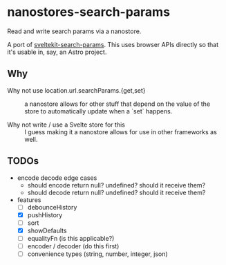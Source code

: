 * nanostores-search-params

Read and write search params via a nanostore.

A port of [[https://github.com/paoloricciuti/sveltekit-search-params][sveltekit-search-params]]. This uses browser APIs directly so that it's usable in, say, an Astro project.

** Why

- Why not use location.url.searchParams.{get,set} ::

  a nanostore allows for other stuff that depend on the value of the store to automatically update when a `set` happens.

- Why not write / use a Svelte store for this ::

  I guess making it a nanostore allows for use in other frameworks as well.

** TODOs

- encode decode edge cases
  - should encode return null? undefined? should it receive them?
  - should decode return null? undefined? should it receive them?
- features
  - [ ] debounceHistory
  - [X] pushHistory
  - [ ] sort
  - [X] showDefaults
  - [ ] equalityFn (is this applicable?)
  - [ ] encoder / decoder (do this first)
  - [ ] convenience types (string, number, integer, json)
